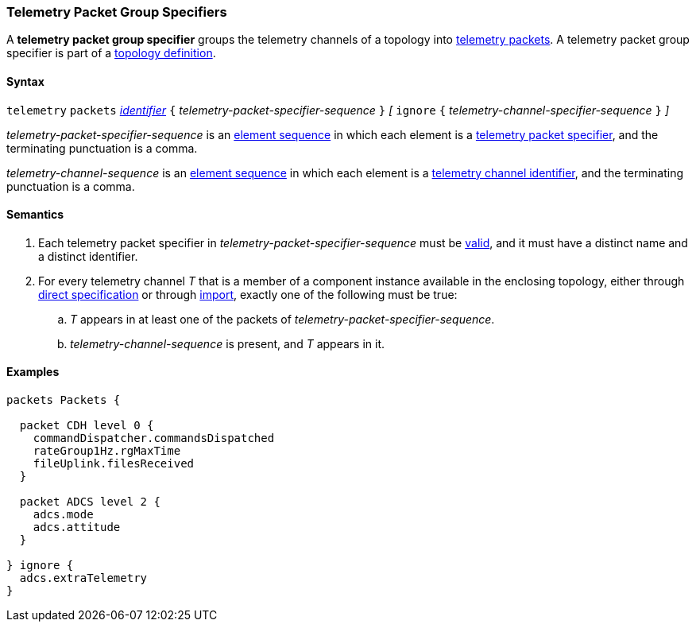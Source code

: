 === Telemetry Packet Group Specifiers

A *telemetry packet group specifier* groups the telemetry channels of a
topology into <<Specifiers_Telemetry-Packet-Specifiers,telemetry packets>>.
A telemetry packet group specifier is part of a
<<Definitions_Topology-Definitions, topology definition>>.

==== Syntax

`telemetry` `packets`
<<Lexical-Elements_Identifiers,_identifier_>>
`{` _telemetry-packet-specifier-sequence_ `}`
_[_
`ignore`
`{` _telemetry-channel-specifier-sequence_ `}`
_]_

_telemetry-packet-specifier-sequence_ is an
<<Element-Sequences,element sequence>> in
which each element is a <<Specifiers_Telemetry-Packet-Specifiers,telemetry
packet specifier>>,
and the terminating punctuation is a comma.

_telemetry-channel-sequence_ is an
<<Element-Sequences,element sequence>> in
which each element is a
<<Component-Instance-Member-Identifiers_Telemetry-Channel-Identifiers,
telemetry channel identifier>>,
and the terminating punctuation is a comma.

==== Semantics

. Each telemetry packet specifier in _telemetry-packet-specifier-sequence_ must
be <<Specifiers_Telemetry-Packet-Specifiers,valid>>,
and it must have a distinct name and a distinct identifier.

. For every telemetry channel _T_ that is a member of a component
instance available in the enclosing topology, either through
<<Specifiers_Component-Instance-Specifiers,direct specification>>
or through
<<Specifiers_Topology-Import-Specifiers,import>>,
exactly one of the following must be true:

.. _T_ appears in at least one of the packets of
_telemetry-packet-specifier-sequence_.

.. _telemetry-channel-sequence_ is present, and _T_ appears in it.

==== Examples

[source,fpp]
----
packets Packets {

  packet CDH level 0 {
    commandDispatcher.commandsDispatched
    rateGroup1Hz.rgMaxTime
    fileUplink.filesReceived
  }

  packet ADCS level 2 {
    adcs.mode
    adcs.attitude
  }

} ignore {
  adcs.extraTelemetry
}
----
